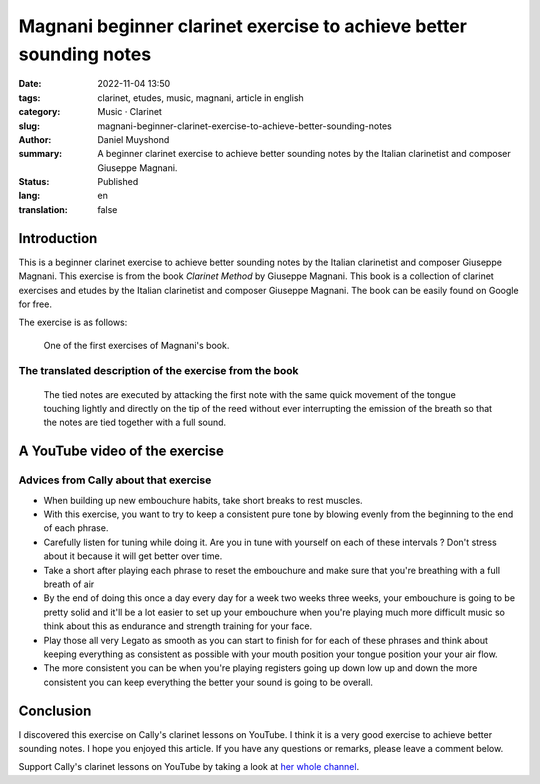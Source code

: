 Magnani beginner clarinet exercise to achieve better sounding notes
###################################################################

:date: 2022-11-04 13:50
:tags: clarinet, etudes, music, magnani, article in english
:category: Music · Clarinet
:slug: magnani-beginner-clarinet-exercise-to-achieve-better-sounding-notes
:author: Daniel Muyshond
:summary: A beginner clarinet exercise to achieve better sounding notes by the Italian clarinetist and composer Giuseppe Magnani.
:status: Published
:lang: en
:translation: false


Introduction
------------

This is a beginner clarinet exercise to achieve better sounding notes by the Italian clarinetist and composer Giuseppe Magnani. This exercise is from the book *Clarinet Method* by Giuseppe Magnani. This book is a collection of clarinet exercises and etudes by the Italian clarinetist and composer Giuseppe Magnani. The book can be easily found on Google for free.

The exercise is as follows:

    ..  figure:: /images/magnani-des-notes-liees.png
        :alt: A musical sheet of a clarinet exercise for beginners.
        :align: center
        :width: 536px

        One of the first exercises of Magnani's book.

The translated description of the exercise from the book
~~~~~~~~~~~~~~~~~~~~~~~~~~~~~~~~~~~~~~~~~~~~~~~~~~~~~~~~

    The tied notes are executed by attacking the first note with the same quick movement of the tongue touching lightly and directly on the tip of the reed without ever interrupting the emission of the breath so that the notes are tied together with a full sound.


A YouTube video of the exercise
-------------------------------

.. raw:: html

    <iframe width="560" height="315" src="https://www.youtube.com/embed/KMhnay2xnzc" title="YouTube video player" frameborder="0" allow="accelerometer; autoplay; clipboard-write; encrypted-media; gyroscope; picture-in-picture" allowfullscreen></iframe>

Advices from Cally about that exercise
~~~~~~~~~~~~~~~~~~~~~~~~~~~~~~~~~~~~~~

* When building up new embouchure habits, take short breaks to rest muscles.
* With this exercise, you want to try to keep a consistent pure tone by blowing evenly from the beginning to the end of each phrase.
* Carefully listen for tuning while doing it. Are you in tune with yourself on each of these intervals ? Don't stress about it because it will get better over time.
* Take a short after playing each phrase to reset the embouchure and make sure that you're breathing with a full breath of air
* By the end of doing this once a day every day for a week two weeks three weeks, your embouchure is going to be pretty solid and it'll be a lot easier to set up your embouchure when you're playing much more difficult music so think about this as endurance and strength training for your face.
* Play those all very Legato as smooth as you can start to finish for for each of these phrases and think about keeping everything as consistent as possible with your mouth position your tongue position your your air flow.
* The more consistent you can be when you're playing registers going up down low up and down the more consistent you can keep everything the better your sound is going to be overall.

Conclusion
----------

I discovered this exercise on Cally's clarinet lessons on YouTube. I think it is a very good exercise to achieve better sounding notes. I hope you enjoyed this article. If you have any questions or remarks, please leave a comment below.

Support Cally's clarinet lessons on YouTube by taking a look at `her whole channel <https://www.youtube.com/c/callyclarinet>`_.